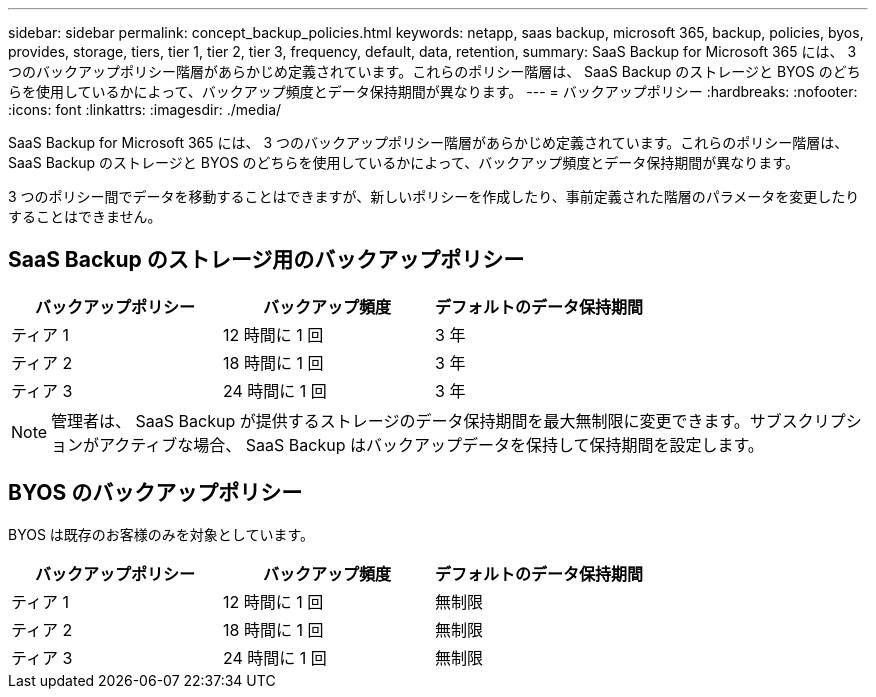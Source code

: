 ---
sidebar: sidebar 
permalink: concept_backup_policies.html 
keywords: netapp, saas backup, microsoft 365, backup, policies, byos, provides, storage, tiers, tier 1, tier 2, tier 3, frequency, default, data, retention, 
summary: SaaS Backup for Microsoft 365 には、 3 つのバックアップポリシー階層があらかじめ定義されています。これらのポリシー階層は、 SaaS Backup のストレージと BYOS のどちらを使用しているかによって、バックアップ頻度とデータ保持期間が異なります。 
---
= バックアップポリシー
:hardbreaks:
:nofooter: 
:icons: font
:linkattrs: 
:imagesdir: ./media/


[role="lead"]
SaaS Backup for Microsoft 365 には、 3 つのバックアップポリシー階層があらかじめ定義されています。これらのポリシー階層は、 SaaS Backup のストレージと BYOS のどちらを使用しているかによって、バックアップ頻度とデータ保持期間が異なります。

3 つのポリシー間でデータを移動することはできますが、新しいポリシーを作成したり、事前定義された階層のパラメータを変更したりすることはできません。



== SaaS Backup のストレージ用のバックアップポリシー

|===
| バックアップポリシー | バックアップ頻度 | デフォルトのデータ保持期間 


| ティア 1 | 12 時間に 1 回 | 3 年 


| ティア 2 | 18 時間に 1 回 | 3 年 


| ティア 3 | 24 時間に 1 回 | 3 年 
|===

NOTE: 管理者は、 SaaS Backup が提供するストレージのデータ保持期間を最大無制限に変更できます。サブスクリプションがアクティブな場合、 SaaS Backup はバックアップデータを保持して保持期間を設定します。



== BYOS のバックアップポリシー

BYOS は既存のお客様のみを対象としています。

|===
| バックアップポリシー | バックアップ頻度 | デフォルトのデータ保持期間 


| ティア 1 | 12 時間に 1 回 | 無制限 


| ティア 2 | 18 時間に 1 回 | 無制限 


| ティア 3 | 24 時間に 1 回 | 無制限 
|===